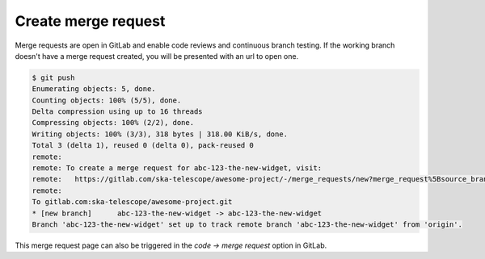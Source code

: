 Create merge request
++++++++++++++++++++

Merge requests are open in GitLab and enable code reviews and continuous branch testing.
If the working branch doesn't have a merge request created, you will be presented with an url to open one.

.. code:: bash

  $ git push
  Enumerating objects: 5, done.
  Counting objects: 100% (5/5), done.
  Delta compression using up to 16 threads
  Compressing objects: 100% (2/2), done.
  Writing objects: 100% (3/3), 318 bytes | 318.00 KiB/s, done.
  Total 3 (delta 1), reused 0 (delta 0), pack-reused 0
  remote: 
  remote: To create a merge request for abc-123-the-new-widget, visit:
  remote:   https://gitlab.com/ska-telescope/awesome-project/-/merge_requests/new?merge_request%5Bsource_branch%5D=abc-123-the-new-widget
  remote: 
  To gitlab.com:ska-telescope/awesome-project.git
  * [new branch]      abc-123-the-new-widget -> abc-123-the-new-widget
  Branch 'abc-123-the-new-widget' set up to track remote branch 'abc-123-the-new-widget' from 'origin'.

This merge request page can also be triggered in the *code -> merge request* option in GitLab.
